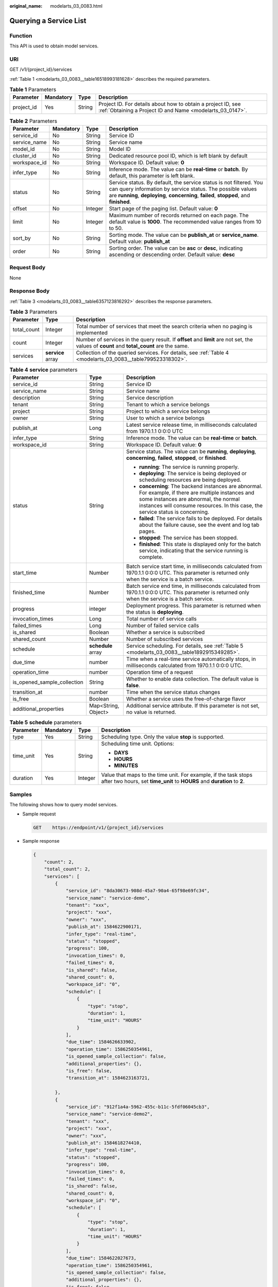 :original_name: modelarts_03_0083.html

.. _modelarts_03_0083:

Querying a Service List
=======================

Function
--------

This API is used to obtain model services.

URI
---

GET /v1/{project_id}/services

:ref:`Table 1 <modelarts_03_0083__table16518993181628>` describes the required parameters.

.. _modelarts_03_0083__table16518993181628:

.. table:: **Table 1** Parameters

   +------------+-----------+--------+---------------------------------------------------------------------------------------------------------------------------+
   | Parameter  | Mandatory | Type   | Description                                                                                                               |
   +============+===========+========+===========================================================================================================================+
   | project_id | Yes       | String | Project ID. For details about how to obtain a project ID, see :ref:`Obtaining a Project ID and Name <modelarts_03_0147>`. |
   +------------+-----------+--------+---------------------------------------------------------------------------------------------------------------------------+

.. table:: **Table 2** Parameters

   +--------------+-----------+---------+-----------------------------------------------------------------------------------------------------------------------------------------------------------------------------------------------------------------------------+
   | Parameter    | Mandatory | Type    | Description                                                                                                                                                                                                                 |
   +==============+===========+=========+=============================================================================================================================================================================================================================+
   | service_id   | No        | String  | Service ID                                                                                                                                                                                                                  |
   +--------------+-----------+---------+-----------------------------------------------------------------------------------------------------------------------------------------------------------------------------------------------------------------------------+
   | service_name | No        | String  | Service name                                                                                                                                                                                                                |
   +--------------+-----------+---------+-----------------------------------------------------------------------------------------------------------------------------------------------------------------------------------------------------------------------------+
   | model_id     | No        | String  | Model ID                                                                                                                                                                                                                    |
   +--------------+-----------+---------+-----------------------------------------------------------------------------------------------------------------------------------------------------------------------------------------------------------------------------+
   | cluster_id   | No        | String  | Dedicated resource pool ID, which is left blank by default                                                                                                                                                                  |
   +--------------+-----------+---------+-----------------------------------------------------------------------------------------------------------------------------------------------------------------------------------------------------------------------------+
   | workspace_id | No        | String  | Workspace ID. Default value: **0**                                                                                                                                                                                          |
   +--------------+-----------+---------+-----------------------------------------------------------------------------------------------------------------------------------------------------------------------------------------------------------------------------+
   | infer_type   | No        | String  | Inference mode. The value can be **real-time** or **batch**. By default, this parameter is left blank.                                                                                                                      |
   +--------------+-----------+---------+-----------------------------------------------------------------------------------------------------------------------------------------------------------------------------------------------------------------------------+
   | status       | No        | String  | Service status. By default, the service status is not filtered. You can query information by service status. The possible values are **running**, **deploying**, **concerning**, **failed**, **stopped**, and **finished**. |
   +--------------+-----------+---------+-----------------------------------------------------------------------------------------------------------------------------------------------------------------------------------------------------------------------------+
   | offset       | No        | Integer | Start page of the paging list. Default value: **0**                                                                                                                                                                         |
   +--------------+-----------+---------+-----------------------------------------------------------------------------------------------------------------------------------------------------------------------------------------------------------------------------+
   | limit        | No        | Integer | Maximum number of records returned on each page. The default value is **1000**. The recommended value ranges from 10 to 50.                                                                                                 |
   +--------------+-----------+---------+-----------------------------------------------------------------------------------------------------------------------------------------------------------------------------------------------------------------------------+
   | sort_by      | No        | String  | Sorting mode. The value can be **publish_at** or **service_name**. Default value: **publish_at**                                                                                                                            |
   +--------------+-----------+---------+-----------------------------------------------------------------------------------------------------------------------------------------------------------------------------------------------------------------------------+
   | order        | No        | String  | Sorting order. The value can be **asc** or **desc**, indicating ascending or descending order. Default value: **desc**                                                                                                      |
   +--------------+-----------+---------+-----------------------------------------------------------------------------------------------------------------------------------------------------------------------------------------------------------------------------+

Request Body
------------

None

Response Body
-------------

:ref:`Table 3 <modelarts_03_0083__table6357123816292>` describes the response parameters.

.. _modelarts_03_0083__table6357123816292:

.. table:: **Table 3** Parameters

   +-------------+-------------------+--------------------------------------------------------------------------------------------------------------------------------------------+
   | Parameter   | Type              | Description                                                                                                                                |
   +=============+===================+============================================================================================================================================+
   | total_count | Integer           | Total number of services that meet the search criteria when no paging is implemented                                                       |
   +-------------+-------------------+--------------------------------------------------------------------------------------------------------------------------------------------+
   | count       | Integer           | Number of services in the query result. If **offset** and **limit** are not set, the values of **count** and **total_count** are the same. |
   +-------------+-------------------+--------------------------------------------------------------------------------------------------------------------------------------------+
   | services    | **service** array | Collection of the queried services. For details, see :ref:`Table 4 <modelarts_03_0083__table799523318302>`.                                |
   +-------------+-------------------+--------------------------------------------------------------------------------------------------------------------------------------------+

.. _modelarts_03_0083__table799523318302:

.. table:: **Table 4** **service** parameters

   +-----------------------------+-----------------------+-----------------------------------------------------------------------------------------------------------------------------------------------------------------------------------------------------------------------------------+
   | Parameter                   | Type                  | Description                                                                                                                                                                                                                       |
   +=============================+=======================+===================================================================================================================================================================================================================================+
   | service_id                  | String                | Service ID                                                                                                                                                                                                                        |
   +-----------------------------+-----------------------+-----------------------------------------------------------------------------------------------------------------------------------------------------------------------------------------------------------------------------------+
   | service_name                | String                | Service name                                                                                                                                                                                                                      |
   +-----------------------------+-----------------------+-----------------------------------------------------------------------------------------------------------------------------------------------------------------------------------------------------------------------------------+
   | description                 | String                | Service description                                                                                                                                                                                                               |
   +-----------------------------+-----------------------+-----------------------------------------------------------------------------------------------------------------------------------------------------------------------------------------------------------------------------------+
   | tenant                      | String                | Tenant to which a service belongs                                                                                                                                                                                                 |
   +-----------------------------+-----------------------+-----------------------------------------------------------------------------------------------------------------------------------------------------------------------------------------------------------------------------------+
   | project                     | String                | Project to which a service belongs                                                                                                                                                                                                |
   +-----------------------------+-----------------------+-----------------------------------------------------------------------------------------------------------------------------------------------------------------------------------------------------------------------------------+
   | owner                       | String                | User to which a service belongs                                                                                                                                                                                                   |
   +-----------------------------+-----------------------+-----------------------------------------------------------------------------------------------------------------------------------------------------------------------------------------------------------------------------------+
   | publish_at                  | Long                  | Latest service release time, in milliseconds calculated from 1970.1.1 0:0:0 UTC                                                                                                                                                   |
   +-----------------------------+-----------------------+-----------------------------------------------------------------------------------------------------------------------------------------------------------------------------------------------------------------------------------+
   | infer_type                  | String                | Inference mode. The value can be **real-time** or **batch**.                                                                                                                                                                      |
   +-----------------------------+-----------------------+-----------------------------------------------------------------------------------------------------------------------------------------------------------------------------------------------------------------------------------+
   | workspace_id                | String                | Workspace ID. Default value: **0**                                                                                                                                                                                                |
   +-----------------------------+-----------------------+-----------------------------------------------------------------------------------------------------------------------------------------------------------------------------------------------------------------------------------+
   | status                      | String                | Service status. The value can be **running**, **deploying**, **concerning**, **failed**, **stopped**, or **finished**.                                                                                                            |
   |                             |                       |                                                                                                                                                                                                                                   |
   |                             |                       | -  **running**: The service is running properly.                                                                                                                                                                                  |
   |                             |                       | -  **deploying**: The service is being deployed or scheduling resources are being deployed.                                                                                                                                       |
   |                             |                       | -  **concerning**: The backend instances are abnormal. For example, if there are multiple instances and some instances are abnormal, the normal instances will consume resources. In this case, the service status is concerning. |
   |                             |                       | -  **failed**: The service fails to be deployed. For details about the failure cause, see the event and log tab pages.                                                                                                            |
   |                             |                       | -  **stopped**: The service has been stopped.                                                                                                                                                                                     |
   |                             |                       | -  **finished**: This state is displayed only for the batch service, indicating that the service running is complete.                                                                                                             |
   +-----------------------------+-----------------------+-----------------------------------------------------------------------------------------------------------------------------------------------------------------------------------------------------------------------------------+
   | start_time                  | Number                | Batch service start time, in milliseconds calculated from 1970.1.1 0:0:0 UTC. This parameter is returned only when the service is a batch service.                                                                                |
   +-----------------------------+-----------------------+-----------------------------------------------------------------------------------------------------------------------------------------------------------------------------------------------------------------------------------+
   | finished_time               | Number                | Batch service end time, in milliseconds calculated from 1970.1.1 0:0:0 UTC. This parameter is returned only when the service is a batch service.                                                                                  |
   +-----------------------------+-----------------------+-----------------------------------------------------------------------------------------------------------------------------------------------------------------------------------------------------------------------------------+
   | progress                    | integer               | Deployment progress. This parameter is returned when the status is **deploying**.                                                                                                                                                 |
   +-----------------------------+-----------------------+-----------------------------------------------------------------------------------------------------------------------------------------------------------------------------------------------------------------------------------+
   | invocation_times            | Long                  | Total number of service calls                                                                                                                                                                                                     |
   +-----------------------------+-----------------------+-----------------------------------------------------------------------------------------------------------------------------------------------------------------------------------------------------------------------------------+
   | failed_times                | Long                  | Number of failed service calls                                                                                                                                                                                                    |
   +-----------------------------+-----------------------+-----------------------------------------------------------------------------------------------------------------------------------------------------------------------------------------------------------------------------------+
   | is_shared                   | Boolean               | Whether a service is subscribed                                                                                                                                                                                                   |
   +-----------------------------+-----------------------+-----------------------------------------------------------------------------------------------------------------------------------------------------------------------------------------------------------------------------------+
   | shared_count                | Number                | Number of subscribed services                                                                                                                                                                                                     |
   +-----------------------------+-----------------------+-----------------------------------------------------------------------------------------------------------------------------------------------------------------------------------------------------------------------------------+
   | schedule                    | **schedule** array    | Service scheduling. For details, see :ref:`Table 5 <modelarts_03_0083__table1892915349285>`.                                                                                                                                      |
   +-----------------------------+-----------------------+-----------------------------------------------------------------------------------------------------------------------------------------------------------------------------------------------------------------------------------+
   | due_time                    | number                | Time when a real-time service automatically stops, in milliseconds calculated from 1970.1.1 0:0:0 UTC.                                                                                                                            |
   +-----------------------------+-----------------------+-----------------------------------------------------------------------------------------------------------------------------------------------------------------------------------------------------------------------------------+
   | operation_time              | number                | Operation time of a request                                                                                                                                                                                                       |
   +-----------------------------+-----------------------+-----------------------------------------------------------------------------------------------------------------------------------------------------------------------------------------------------------------------------------+
   | is_opened_sample_collection | String                | Whether to enable data collection. The default value is **false**.                                                                                                                                                                |
   +-----------------------------+-----------------------+-----------------------------------------------------------------------------------------------------------------------------------------------------------------------------------------------------------------------------------+
   | transition_at               | number                | Time when the service status changes                                                                                                                                                                                              |
   +-----------------------------+-----------------------+-----------------------------------------------------------------------------------------------------------------------------------------------------------------------------------------------------------------------------------+
   | is_free                     | Boolean               | Whether a service uses the free-of-charge flavor                                                                                                                                                                                  |
   +-----------------------------+-----------------------+-----------------------------------------------------------------------------------------------------------------------------------------------------------------------------------------------------------------------------------+
   | additional_properties       | Map<String, Object>   | Additional service attribute. If this parameter is not set, no value is returned.                                                                                                                                                 |
   +-----------------------------+-----------------------+-----------------------------------------------------------------------------------------------------------------------------------------------------------------------------------------------------------------------------------+

.. _modelarts_03_0083__table1892915349285:

.. table:: **Table 5** **schedule** parameters

   +-----------------+-----------------+-----------------+---------------------------------------------------------------------------------------------------------------------------------------------+
   | Parameter       | Mandatory       | Type            | Description                                                                                                                                 |
   +=================+=================+=================+=============================================================================================================================================+
   | type            | Yes             | String          | Scheduling type. Only the value **stop** is supported.                                                                                      |
   +-----------------+-----------------+-----------------+---------------------------------------------------------------------------------------------------------------------------------------------+
   | time_unit       | Yes             | String          | Scheduling time unit. Options:                                                                                                              |
   |                 |                 |                 |                                                                                                                                             |
   |                 |                 |                 | -  **DAYS**                                                                                                                                 |
   |                 |                 |                 | -  **HOURS**                                                                                                                                |
   |                 |                 |                 | -  **MINUTES**                                                                                                                              |
   +-----------------+-----------------+-----------------+---------------------------------------------------------------------------------------------------------------------------------------------+
   | duration        | Yes             | Integer         | Value that maps to the time unit. For example, if the task stops after two hours, set **time_unit** to **HOURS** and **duration** to **2**. |
   +-----------------+-----------------+-----------------+---------------------------------------------------------------------------------------------------------------------------------------------+

Samples
-------

The following shows how to query model services.

-  Sample request

   .. code-block:: text

      GET    https://endpoint/v1/{project_id}/services

-  Sample response

   .. code-block::

      {
          "count": 2,
          "total_count": 2,
          "services": [
              {
                  "service_id": "8da30673-908d-45a7-90a4-65f98e69fc34",
                  "service_name": "service-demo",
                  "tenant": "xxx",
                  "project": "xxx",
                  "owner": "xxx",
                  "publish_at": 1584622900171,
                  "infer_type": "real-time",
                  "status": "stopped",
                  "progress": 100,
                  "invocation_times": 0,
                  "failed_times": 0,
                  "is_shared": false,
                  "shared_count": 0,
                  "workspace_id": "0",
                  "schedule": [
                      {
                          "type": "stop",
                          "duration": 1,
                          "time_unit": "HOURS"
                      }
                  ],
                  "due_time": 1584626633902,
                  "operation_time": 1586250354961,
                  "is_opened_sample_collection": false,
                  "additional_properties": {},
                  "is_free": false,
                  "transition_at": 1584623163721,

              },
              {
                  "service_id": "912f1a4a-5962-455c-b11c-5fdf06045cb3",
                  "service_name": "service-demo2",
                  "tenant": "xxx",
                  "project": "xxx",
                  "owner": "xxx",
                  "publish_at": 1584618274410,
                  "infer_type": "real-time",
                  "status": "stopped",
                  "progress": 100,
                  "invocation_times": 0,
                  "failed_times": 0,
                  "is_shared": false,
                  "shared_count": 0,
                  "workspace_id": "0",
                  "schedule": [
                      {
                          "type": "stop",
                          "duration": 1,
                          "time_unit": "HOURS"
                      }
                  ],
                  "due_time": 1584622027673,
                  "operation_time": 1586250354961,
                  "is_opened_sample_collection": false,
                  "additional_properties": {},
                  "is_free": false,
                  "transition_at": 1584618498528,

              }
          ]
      }

Status Code
-----------

For details about the status code, see :ref:`Table 1 <modelarts_03_0094__table1450010510213>`.
